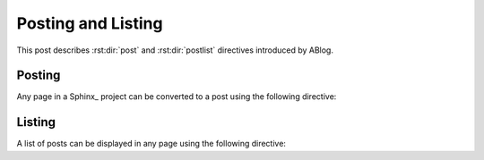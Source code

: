 Posting and Listing
===================

.. post:: May 9, 2014
   :tags: directive
   :category: Manual
   :location: Pittsburgh
   :author: Ahmet

This post describes :rst:dir:`post` and :rst:dir:`postlist` directives
introduced by ABlog.

Posting
-------

Any page in a Sphinx_ project can be converted to a post using the
following directive:


.. rst:directive:: post

   All possible directive options are shown below::

     .. post:: 15 Apr, 2013
        :tags: tips, ablog, directive
        :author: Ahmet, Durden
        :location: Pittsburgh, SF
        :category: Example, How To
        :redirect: blog/old-page-name-for-the-post
        :excerpt: 2
        :image: 1


   **Drafts & Posts**

   Posts without dates or with future dates are considered as drafts and
   are published only in :ref:`blog-drafts` page.

   Posts with dates that are older than the day Sphinx project is built are
   published in :ref:`blog-posts` page.

   Post date format must match the format specified with
   :confval:`post_date_format` configuration option.

   **Authors & Locations**

   You can specify the author and location of a post using ``:author:``
   and ``:location:`` options. Using :confval:`blog_authors` and
   :confval:`blog_locations` configuration variables, you can also provide
   a link to authors and locations, which will be displayed in
   archive pages generated for all unique authors and locations.

   **Tags & Categories**

   You can specify multiple tags and categories per post, and the post
   will be listed in archive pages generated for each unique tag and
   category.

   **Redirections**

   You can make ABlog create pages that will redirect to current post
   using ``:redirect:`` option.  It takes a comma separated list of paths,
   relative to the root folder.  The redirect page waits for
   :confval:`post_redirect_refresh` seconds before redirection occurs.

   **Excerpts & Images**

   By default, ABlog uses the first paragraph of a page as post excerpt.
   You can change this behavior and also add an image to the excerpt.
   To find out how, see :ref:`post-excerpts-and-images`.


Listing
-------

A list of posts can be displayed in any page using the following directive:

.. rst:directive:: postlist

   Following example will list most recent 5 posts::

     .. postlist:: 5


   .. postlist:: 5


   Note that if the current post is one of the most recent posts, it will
   be omitted.

..
        :tags: tips
        :author: Ahmet
        :location: Pittsburgh
        :category: How To
        :reverse:

   This will result in a bullet list of up to 6 posts (default is all)
   authored by :ref:`author-ahmet` from :ref:`location-pittsburgh` posted
   in :ref:`category-manual` and tagged with :ref:`tag-tips`.  Posts
   will be in reverse chronological order.

